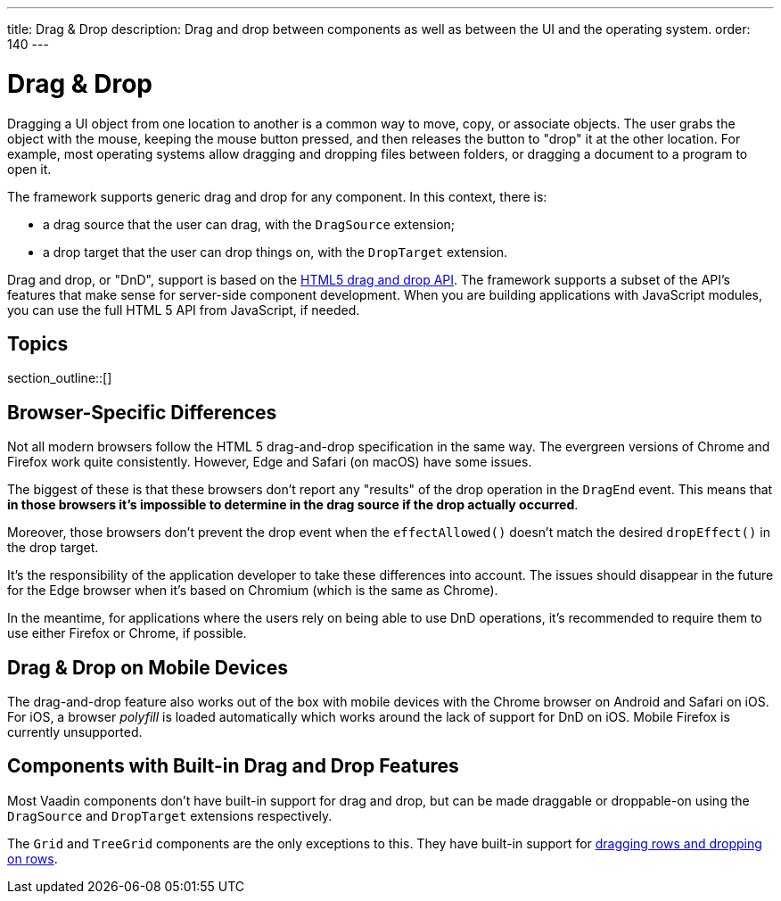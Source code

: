 ---
title: Drag pass:[&] Drop
description: Drag and drop between components as well as between the UI and the operating system.
order: 140
---


= Drag pass:[&] Drop

// Allow 'drag and drop'
pass:[<!-- vale Vaadin.Wordiness = NO -->]

Dragging a UI object from one location to another is a common way to move, copy, or associate objects. The user grabs the object with the mouse, keeping the mouse button pressed, and then releases the button to "drop" it at the other location. For example, most operating systems allow dragging and dropping files between folders, or dragging a document to a program to open it.

The framework supports generic drag and drop for any component.
In this context, there is:

* a drag source that the user can drag, with the [classname]`DragSource` extension;
* a drop target that the user can drop things on, with the [classname]`DropTarget` extension.

Drag and drop, or "DnD", support is based on the link:https://developer.mozilla.org/en-US/docs/Web/API/HTML_Drag_and_Drop_API[HTML5 drag and drop API]. The framework supports a subset of the API's features that make sense for server-side component development. When you are building applications with JavaScript modules, you can use the full HTML 5 API from JavaScript, if needed.


== Topics

section_outline::[]

== Browser-Specific Differences

Not all modern browsers follow the HTML 5 drag-and-drop specification in the same way.
The evergreen versions of Chrome and Firefox work quite consistently.
However, Edge and Safari (on macOS) have some issues.

The biggest of these is that these browsers don't report any "results" of the drop operation in the [classname]`DragEnd` event.
This means that *in those browsers it's impossible to determine in the drag source if the drop actually occurred*.

Moreover, those browsers don't prevent the drop event when the [methodname]`effectAllowed()` doesn't match the desired [methodname]`dropEffect()` in the drop target.

It's the responsibility of the application developer to take these differences into account.
The issues should disappear in the future for the Edge browser when it's based on Chromium (which is the same as Chrome).

In the meantime, for applications where the users rely on being able to use DnD operations, it's recommended to require them to use either Firefox or Chrome, if possible.

== Drag & Drop on Mobile Devices

The drag-and-drop feature also works out of the box with mobile devices with the Chrome browser on Android and Safari on iOS. For iOS, a browser _polyfill_ is loaded automatically which works around the lack of support for DnD on iOS. Mobile Firefox is currently unsupported.

== Components with Built-in Drag and Drop Features

Most Vaadin components don't have built-in support for drag and drop, but can be made draggable or droppable-on using the [classname]`DragSource` and [classname]`DropTarget` extensions respectively.

The `Grid` and `TreeGrid` components are the only exceptions to this.
They have built-in support for <<{articles}/components/grid/#drag-and-drop, dragging rows and dropping on rows>>.

++++
<style>
[class^=PageHeader-module-descriptionContainer] {display: none;}
</style>
++++